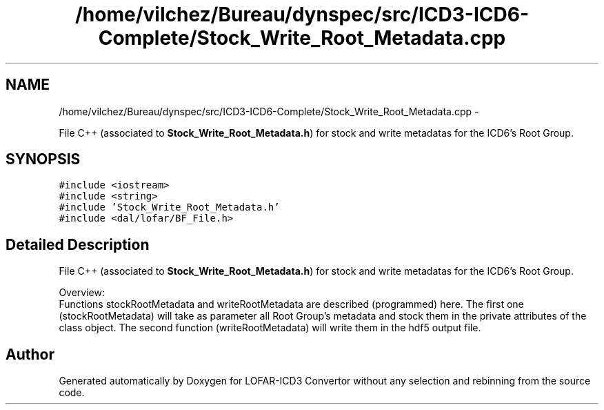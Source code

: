 .TH "/home/vilchez/Bureau/dynspec/src/ICD3-ICD6-Complete/Stock_Write_Root_Metadata.cpp" 3 "Thu Jan 10 2013" "LOFAR-ICD3 Convertor without any  selection and rebinning" \" -*- nroff -*-
.ad l
.nh
.SH NAME
/home/vilchez/Bureau/dynspec/src/ICD3-ICD6-Complete/Stock_Write_Root_Metadata.cpp \- 
.PP
File C++ (associated to \fBStock_Write_Root_Metadata\&.h\fP) for stock and write metadatas for the ICD6's Root Group\&.  

.SH SYNOPSIS
.br
.PP
\fC#include <iostream>\fP
.br
\fC#include <string>\fP
.br
\fC#include 'Stock_Write_Root_Metadata\&.h'\fP
.br
\fC#include <dal/lofar/BF_File\&.h>\fP
.br

.SH "Detailed Description"
.PP 
File C++ (associated to \fBStock_Write_Root_Metadata\&.h\fP) for stock and write metadatas for the ICD6's Root Group\&. 


.br
 Overview: 
.br
 Functions stockRootMetadata and writeRootMetadata are described (programmed) here\&. The first one (stockRootMetadata) will take as parameter all Root Group's metadata and stock them in the private attributes of the class object\&. The second function (writeRootMetadata) will write them in the hdf5 output file\&. 
.SH "Author"
.PP 
Generated automatically by Doxygen for LOFAR-ICD3 Convertor without any selection and rebinning from the source code\&.
